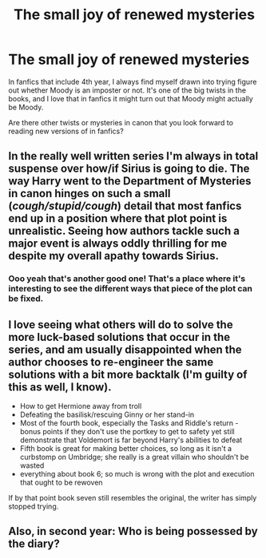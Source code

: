 #+TITLE: The small joy of renewed mysteries

* The small joy of renewed mysteries
:PROPERTIES:
:Author: liometopum
:Score: 20
:DateUnix: 1552428526.0
:DateShort: 2019-Mar-13
:END:
In fanfics that include 4th year, I always find myself drawn into trying figure out whether Moody is an imposter or not. It's one of the big twists in the books, and I love that in fanfics it might turn out that Moody might actually be Moody.

Are there other twists or mysteries in canon that you look forward to reading new versions of in fanfics?


** In the really well written series I'm always in total suspense over how/if Sirius is going to die. The way Harry went to the Department of Mysteries in canon hinges on such a small (/cough/stupid/cough/) detail that most fanfics end up in a position where that plot point is unrealistic. Seeing how authors tackle such a major event is always oddly thrilling for me despite my overall apathy towards Sirius.
:PROPERTIES:
:Author: greysfanhp
:Score: 14
:DateUnix: 1552431291.0
:DateShort: 2019-Mar-13
:END:

*** Ooo yeah that's another good one! That's a place where it's interesting to see the different ways that piece of the plot can be fixed.
:PROPERTIES:
:Author: liometopum
:Score: 2
:DateUnix: 1552450573.0
:DateShort: 2019-Mar-13
:END:


** I love seeing what others will do to solve the more luck-based solutions that occur in the series, and am usually disappointed when the author chooses to re-engineer the same solutions with a bit more backtalk (I'm guilty of this as well, I know).

- How to get Hermione away from troll
- Defeating the basilisk/rescuing Ginny or her stand-in
- Most of the fourth book, especially the Tasks and Riddle's return - bonus points if they don't use the portkey to get to safety yet still demonstrate that Voldemort is far beyond Harry's abilities to defeat
- Fifth book is great for making better choices, so long as it isn't a curbstomp on Umbridge; she really is a great villain who shouldn't be wasted
- everything about book 6; so much is wrong with the plot and execution that ought to be rewoven

If by that point book seven still resembles the original, the writer has simply stopped trying.
:PROPERTIES:
:Author: wordhammer
:Score: 3
:DateUnix: 1552498286.0
:DateShort: 2019-Mar-13
:END:


** Also, in second year: Who is being possessed by the diary?
:PROPERTIES:
:Author: 15_Redstones
:Score: 2
:DateUnix: 1552498312.0
:DateShort: 2019-Mar-13
:END:
